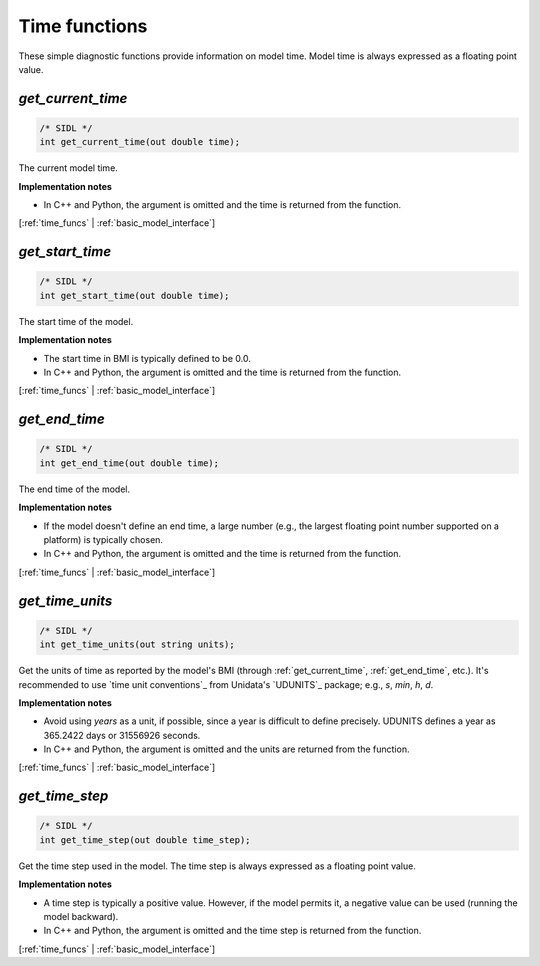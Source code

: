 .. _time_funcs:

Time functions
--------------

These simple diagnostic functions provide information on model time.
Model time is always expressed as a floating point value.

.. _get_current_time:

*get_current_time*
..................

.. code-block:: java

   /* SIDL */
   int get_current_time(out double time);

The current model time.

**Implementation notes**

* In C++ and Python, the argument is omitted and the time is returned
  from the function.

[:ref:`time_funcs` | :ref:`basic_model_interface`]


.. _get_start_time:

*get_start_time*
................

.. code-block:: java

   /* SIDL */
   int get_start_time(out double time);

The start time of the  model.

**Implementation notes**

* The start time in BMI is typically defined to be 0.0.
* In C++ and Python, the argument is omitted and the time is returned
  from the function.

[:ref:`time_funcs` | :ref:`basic_model_interface`]


.. _get_end_time:

*get_end_time*
................

.. code-block:: java

   /* SIDL */
   int get_end_time(out double time);

The end time of the  model.

**Implementation notes**

* If the model doesn't define an end time, a large number (e.g., the
  largest floating point number supported on a platform) is typically
  chosen.
* In C++ and Python, the argument is omitted and the time is returned
  from the function.

[:ref:`time_funcs` | :ref:`basic_model_interface`]


.. _get_time_units:

*get_time_units*
................

.. code-block:: java

   /* SIDL */
   int get_time_units(out string units);

Get the units of time as reported by the model's BMI (through
:ref:`get_current_time`, :ref:`get_end_time`, etc.).
It's recommended to use `time unit conventions`_ from Unidata's
`UDUNITS`_ package; e.g., `s`, `min`, `h`, `d`.

**Implementation notes**

* Avoid using `years` as a unit, if possible, since a year is
  difficult to define precisely. UDUNITS defines a year as 365.2422
  days or 31556926 seconds.
* In C++ and Python, the argument is omitted and the units are returned
  from the function.

[:ref:`time_funcs` | :ref:`basic_model_interface`]


.. _get_time_step:

*get_time_step*
...............

.. code-block:: java

   /* SIDL */
   int get_time_step(out double time_step);

Get the time step used in the model.
The time step is always expressed as a floating point value.

**Implementation notes**

* A time step is typically a positive value. However, if the model
  permits it, a negative value can be used (running the model
  backward).
* In C++ and Python, the argument is omitted and the time step is returned
  from the function.

[:ref:`time_funcs` | :ref:`basic_model_interface`]
